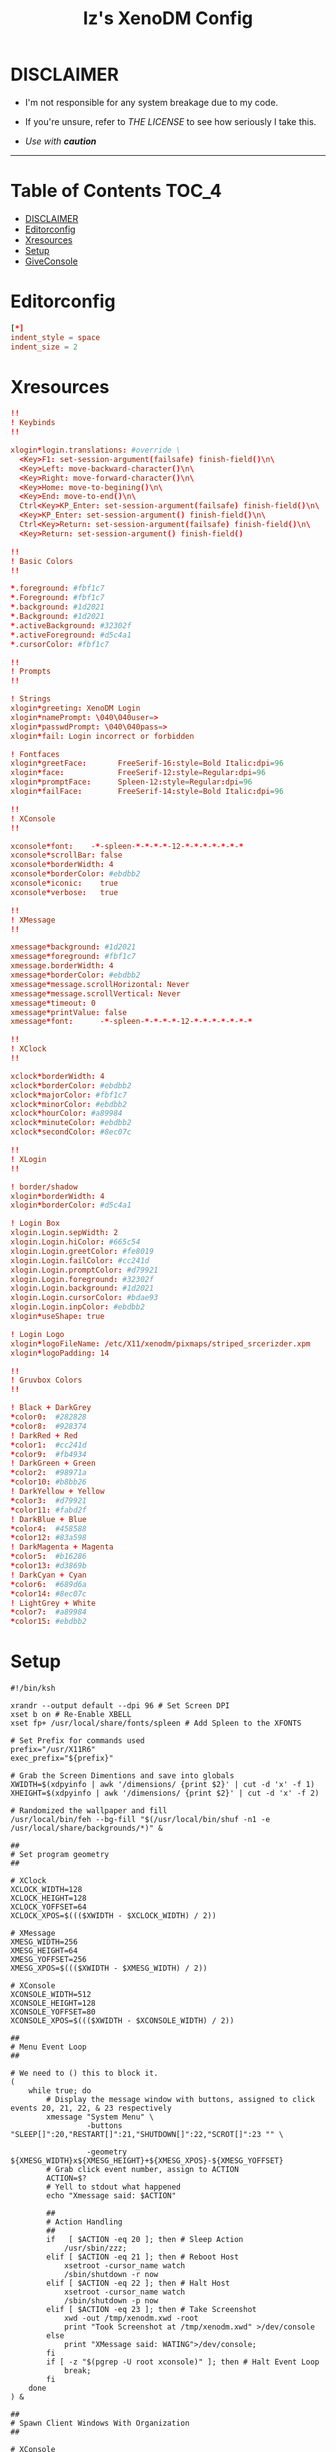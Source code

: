 #+TITLE: Iz's XenoDM Config
#+DESCRIPTION: Mainly for personal backups, but if you want 'em, use 'em.
#+KEYWORDS: org-mode, readme, OpenBSD, XenoDM, sh, ksh, xresources, izder
#+PROPERTY: header-args: :tangle ~/.dotfiles/XenoDM-Config :mkdirp t



#+BEGIN_HTML
<div align="left">
<img alt="GitHub Repo stars" src="https://img.shields.io/github/stars/izder456/XenoDM-Config?style=plastic">
</div>
#+END_HTML

* DISCLAIMER

- I'm not responsible for any system breakage due to my code.

- If you're unsure, refer to [[LICENSE.txt][THE LICENSE]] to see how seriously I take this.

- /Use with *caution*/

-----

* Table of Contents :TOC_4:
- [[#disclaimer][DISCLAIMER]]
- [[#editorconfig][Editorconfig]]
- [[#xresources][Xresources]]
- [[#setup][Setup]]
- [[#giveconsole][GiveConsole]]

* Editorconfig

#+BEGIN_SRC toml :tangle .editorconfig
[*]
indent_style = space
indent_size = 2
#+END_SRC

* Xresources

#+BEGIN_SRC conf :tangle Xresources
!!
! Keybinds
!!

xlogin*login.translations: #override \
  <Key>F1: set-session-argument(failsafe) finish-field()\n\
  <Key>Left: move-backward-character()\n\
  <Key>Right: move-forward-character()\n\
  <Key>Home: move-to-begining()\n\
  <Key>End: move-to-end()\n\
  Ctrl<Key>KP_Enter: set-session-argument(failsafe) finish-field()\n\
  <Key>KP_Enter: set-session-argument() finish-field()\n\
  Ctrl<Key>Return: set-session-argument(failsafe) finish-field()\n\
  <Key>Return: set-session-argument() finish-field()

!!
! Basic Colors
!!

,*.foreground: #fbf1c7
,*.Foreground: #fbf1c7
,*.background: #1d2021
,*.Background: #1d2021
,*.activeBackground: #32302f
,*.activeForeground: #d5c4a1
,*.cursorColor: #fbf1c7

!!
! Prompts
!!

! Strings
xlogin*greeting: XenoDM Login
xlogin*namePrompt: \040\040user=>
xlogin*passwdPrompt: \040\040pass=>
xlogin*fail: Login incorrect or forbidden

! Fontfaces
xlogin*greetFace:       FreeSerif-16:style=Bold Italic:dpi=96
xlogin*face:            FreeSerif-12:style=Regular:dpi=96
xlogin*promptFace:      Spleen-12:style=Regular:dpi=96
xlogin*failFace:        FreeSerif-14:style=Bold Italic:dpi=96

!!
! XConsole
!!

xconsole*font:    -*-spleen-*-*-*-*-12-*-*-*-*-*-*-*
xconsole*scrollBar: false
xconsole*borderWidth: 4
xconsole*borderColor: #ebdbb2
xconsole*iconic:    true
xconsole*verbose:   true

!!
! XMessage
!!

xmessage*background: #1d2021
xmessage*foreground: #fbf1c7
xmessage.borderWidth: 4
xmessage*borderColor: #ebdbb2
xmessage*message.scrollHorizontal: Never
xmessage*message.scrollVertical: Never
xmessage*timeout: 0
xmessage*printValue: false
xmessage*font:      -*-spleen-*-*-*-*-12-*-*-*-*-*-*-*

!!
! XClock
!!

xclock*borderWidth: 4
xclock*borderColor: #ebdbb2
xclock*majorColor: #fbf1c7
xclock*minorColor: #ebdbb2
xclock*hourColor: #a89984
xclock*minuteColor: #ebdbb2
xclock*secondColor: #8ec07c

!!
! XLogin
!!

! border/shadow
xlogin*borderWidth: 4
xlogin*borderColor: #d5c4a1

! Login Box
xlogin.Login.sepWidth: 2
xlogin.Login.hiColor: #665c54
xlogin.Login.greetColor: #fe8019
xlogin.Login.failColor: #cc241d
xlogin.Login.promptColor: #d79921
xlogin.Login.foreground: #32302f
xlogin.Login.background: #1d2021
xlogin.Login.cursorColor: #bdae93
xlogin.Login.inpColor: #ebdbb2
xlogin*useShape: true

! Login Logo
xlogin*logoFileName: /etc/X11/xenodm/pixmaps/striped_srcerizder.xpm
xlogin*logoPadding: 14

!!
! Gruvbox Colors
!!

! Black + DarkGrey
,*color0:  #282828
,*color8:  #928374
! DarkRed + Red
,*color1:  #cc241d
,*color9:  #fb4934
! DarkGreen + Green
,*color2:  #98971a
,*color10: #b8bb26
! DarkYellow + Yellow
,*color3:  #d79921
,*color11: #fabd2f
! DarkBlue + Blue
,*color4:  #458588
,*color12: #83a598
! DarkMagenta + Magenta
,*color5:  #b16286
,*color13: #d3869b
! DarkCyan + Cyan
,*color6:  #689d6a
,*color14: #8ec07c
! LightGrey + White
,*color7:  #a89984
,*color15: #ebdbb2
#+END_SRC

* Setup

#+BEGIN_SRC shell :tangle Xsetup_0
#!/bin/ksh

xrandr --output default --dpi 96 # Set Screen DPI
xset b on # Re-Enable XBELL
xset fp+ /usr/local/share/fonts/spleen # Add Spleen to the XFONTS

# Set Prefix for commands used
prefix="/usr/X11R6"
exec_prefix="${prefix}"

# Grab the Screen Dimentions and save into globals
XWIDTH=$(xdpyinfo | awk '/dimensions/ {print $2}' | cut -d 'x' -f 1)
XHEIGHT=$(xdpyinfo | awk '/dimensions/ {print $2}' | cut -d 'x' -f 2)

# Randomized the wallpaper and fill
/usr/local/bin/feh --bg-fill "$(/usr/local/bin/shuf -n1 -e /usr/local/share/backgrounds/*)" &

##
# Set program geometry
##

# XClock
XCLOCK_WIDTH=128
XCLOCK_HEIGHT=128
XCLOCK_YOFFSET=64
XCLOCK_XPOS=$((($XWIDTH - $XCLOCK_WIDTH) / 2))

# XMessage
XMESG_WIDTH=256
XMESG_HEIGHT=64
XMESG_YOFFSET=256
XMESG_XPOS=$((($XWIDTH - $XMESG_WIDTH) / 2))

# XConsole
XCONSOLE_WIDTH=512
XCONSOLE_HEIGHT=128
XCONSOLE_YOFFSET=80
XCONSOLE_XPOS=$((($XWIDTH - $XCONSOLE_WIDTH) / 2))

##
# Menu Event Loop
##

# We need to () this to block it.
(
    while true; do
        # Display the message window with buttons, assigned to click events 20, 21, 22, & 23 respectively
        xmessage "System Menu" \
                 -buttons "SLEEP[]":20,"RESTART[]":21,"SHUTDOWN[]":22,"SCROT[]":23 "" \

                 -geometry ${XMESG_WIDTH}x${XMESG_HEIGHT}+${XMESG_XPOS}-${XMESG_YOFFSET}
        # Grab click event number, assign to ACTION
        ACTION=$?
        # Yell to stdout what happened
        echo "Xmessage said: $ACTION"

        ##
        # Action Handling
        ##
        if   [ $ACTION -eq 20 ]; then # Sleep Action
            /usr/sbin/zzz;
        elif [ $ACTION -eq 21 ]; then # Reboot Host
            xsetroot -cursor_name watch
            /sbin/shutdown -r now
        elif [ $ACTION -eq 22 ]; then # Halt Host
            xsetroot -cursor_name watch
            /sbin/shutdown -p now
        elif [ $ACTION -eq 23 ]; then # Take Screenshot
            xwd -out /tmp/xenodm.xwd -root
            print "Took Screenshot at /tmp/xenodm.xwd" >/dev/console
        else
            print "XMessage said: WATING">/dev/console;
        fi
        if [ -z "$(pgrep -U root xconsole)" ]; then # Halt Event Loop
            break;
        fi
    done
) &

##
# Spawn Client Windows With Organization
##

# XConsole
xconsole -daemon -notify -verbose -exitOnFail -geometry \
         ${XCONSOLE_WIDTH}x${XCONSOLE_HEIGHT}+${XCONSOLE_XPOS}-${XCONSOLE_YOFFSET} &

# XClock
xclock -analog -update 1 -padding 12 -sharp -geometry \
       ${XCLOCK_WIDTH}x${XCLOCK_HEIGHT}+${XCLOCK_XPOS}+${XCLOCK_YOFFSET} &
#+END_SRC

* GiveConsole

#+BEGIN_SRC shell :tangle GiveConsole
#!/bin/ksh

# Set Prefix for commands used
prefix="/usr/X11R6"
exec_prefix="${prefix}"
prefix="/usr/X11R6"
exec_prefix="${prefix}"

# Kill XCLOCK, XMESSAGE, & XCONSOLE upon Session Load
pkill xclock
pkill xconsole
pkill xmessage

# Pass Ownership to the user
chown $USER:$GROUP /dev/console
if [ -c /dev/dri/card0 ]; then
    chown $USER:$GROUP /dev/dri/card0
fi
if [ -c /dev/dri/renderD128 ]; then
    chown $USER:$GROUP /dev/dri/renderD128
fi

# Register Session to the user
${exec_prefix}/bin/sessreg -a -l $DISPLAY -u none $USER
#+END_SRC
